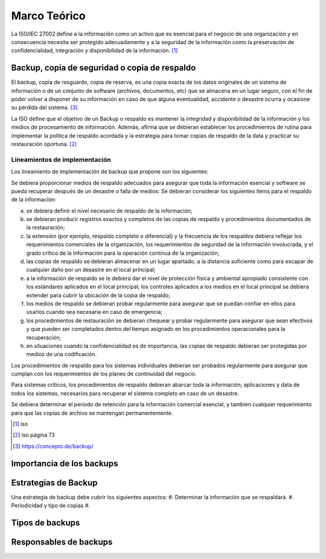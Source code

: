 Marco Teórico
=====================

La ISO/IEC 27002 define a la información como un activo que es esencial para el negocio de una organización y en consecuencia necesita ser protegido adecuadamente y a la seguridad de la información como la preservación de confidencialidad, integración y disponibilidad de la información. [#ISOIEC27002DEF]_

Backup, copia de seguridad o copia de respaldo
-----------------------------------------------

El backup, copia de resguardo, copia de reserva, es una copia exacta de los datos originales de un sistema de información o de un conjunto de software (archivos, documentos, etc) que se  almacena en un lugar seguro, con el fin de poder volver a disponer de su información en caso de que alguna eventualidad, accidente o desastre ocurra y ocasione su pérdida del sistema. [#BCKDEF]_

La ISO define que el objetivo de un Backup o respaldo es mantener la integridad y disponibilidad de la información y los medios de procesamiento de información. Además, afirma que se debieran establecer los procedimientos de rutina para implementar la política de respaldo acordada y la estrategia para tomar copias de respaldo de la data y practicar su restauración oportuna. [#ISOIEC27002BCK]_

Lineamientos de implementación
"""""""""""""""""""""""""""""""
Los lineamiento de implementación de backup que propone son los siguientes:

Se debiera proporcionar medios de respaldo adecuados para asegurar que toda la información esencial y software se pueda recuperar después de un desastre o falla de medios:
Se debieran considerar los siguientes ítems para el respaldo de la información:

a. se debiera definir el nivel necesario de respaldo de la información;
b. se debieran producir registros exactos y completos de las copias de respaldo y procedimientos documentados de la restauración;
c. la extensión (por ejemplo, respaldo completo o diferencial) y la frecuencia de los respaldos debiera reflejar los requerimientos comerciales de la organización, los requerimientos de seguridad de la información involucrada, y el grado crítico de la información para la operación continua de la organización;
d. las copias de respaldo se debieran almacenar en un lugar apartado, a la distancia suficiente como para escapar de cualquier daño por un desastre en el local principal;
e. a la información de respaldo se le debiera dar el nivel de protección física y ambiental apropiado consistente con los estándares aplicados en el local principal; los controles aplicados a los medios en el local principal se debiera extender para cubrir la ubicación de la copia de respaldo;
f. los medios de respaldo se debieran probar regularmente para asegurar que se puedan confiar en ellos para usarlos cuando sea necesaria en caso de emergencia;
g. los procedimientos de restauración se debieran chequear y probar regularmente para asegurar que sean efectivos y que pueden ser completados dentro del tiempo asignado en los procedimientos operacionales para la recuperación;
h. en situaciones cuando la confidencialidad es de importancia, las copias de respaldo debieran ser protegidas por medios de una codificación.

Los procedimientos de respaldo para los sistemas individuales debieran ser probados regularmente para asegurar que cumplan con los requerimientos de los planes de continuidad del negocio. 

Para sistemas críticos, los procedimientos de respaldo debieran abarcar toda la información, aplicaciones y data de todos los sistemas, necesarios para
recuperar el sistema completo en caso de un desastre.

Se debiera determinar el período de retención para la información comercial esencial, y también cualquier requerimiento para que las copias de archivo se mantengan permanentemente.

.. [#ISOIEC27002DEF] iso
.. [#ISOIEC27002BCK] iso página 73
.. [#BCKDEF] https://concepto.de/backup/


Importancia de los backups
--------------------------


Estrategias de Backup
----------------------
Una estrategia de backup debe cubrir los siguientes aspectos: 
#. Determinar la información que se respaldará. 
#. Periodicidad y tipo de copias
#. 

Tipos de backups
-----------------



Responsables de backups
------------------------


